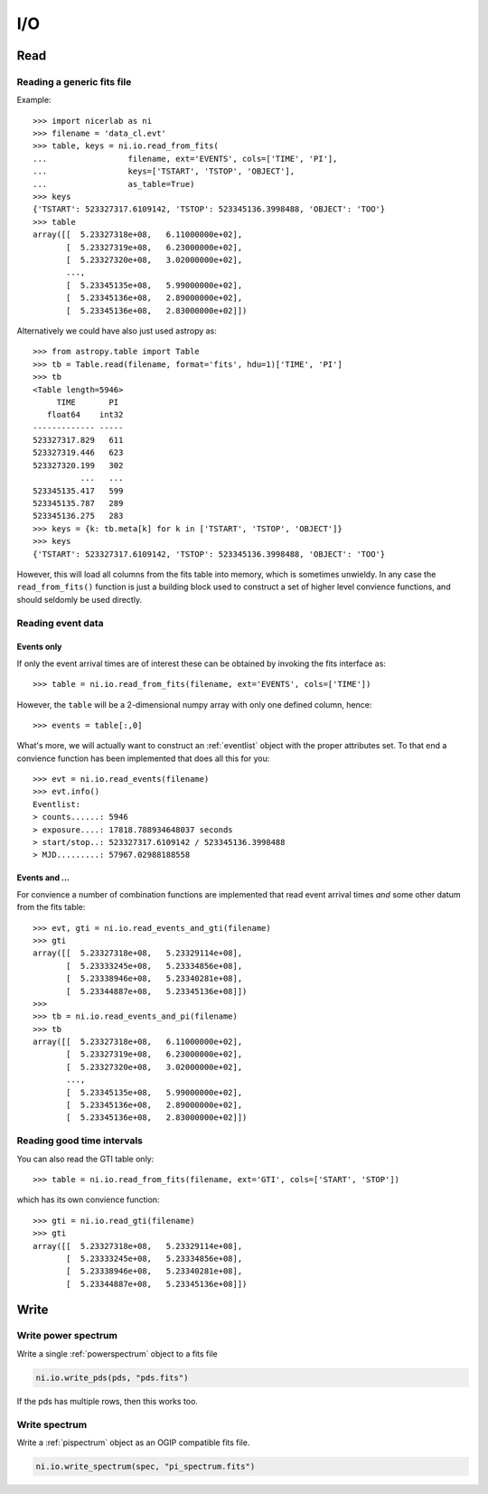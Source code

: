 ===
I/O
===

Read
====

Reading a generic fits file
---------------------------

Example::

    >>> import nicerlab as ni
    >>> filename = 'data_cl.evt'
    >>> table, keys = ni.io.read_from_fits(
    ...                 filename, ext='EVENTS', cols=['TIME', 'PI'],
    ...                 keys=['TSTART', 'TSTOP', 'OBJECT'],
    ...                 as_table=True)
    >>> keys
    {'TSTART': 523327317.6109142, 'TSTOP': 523345136.3998488, 'OBJECT': 'TOO'}
    >>> table
    array([[  5.23327318e+08,   6.11000000e+02],
           [  5.23327319e+08,   6.23000000e+02],
           [  5.23327320e+08,   3.02000000e+02],
           ...,
           [  5.23345135e+08,   5.99000000e+02],
           [  5.23345136e+08,   2.89000000e+02],
           [  5.23345136e+08,   2.83000000e+02]]) 

Alternatively we could have also just used astropy as::
    
    >>> from astropy.table import Table
    >>> tb = Table.read(filename, format='fits', hdu=1)['TIME', 'PI']
    >>> tb
    <Table length=5946>
         TIME       PI
       float64    int32
    ------------- -----
    523327317.829   611
    523327319.446   623
    523327320.199   302
              ...   ...
    523345135.417   599
    523345135.787   289
    523345136.275   283
    >>> keys = {k: tb.meta[k] for k in ['TSTART', 'TSTOP', 'OBJECT']}
    >>> keys
    {'TSTART': 523327317.6109142, 'TSTOP': 523345136.3998488, 'OBJECT': 'TOO'}

However, this will load all columns from the fits table into memory, which is
sometimes unwieldy. In any case the ``read_from_fits()`` function is just a
building block used to construct a set of higher level convience functions, and
should seldomly be used directly.


Reading event data
------------------

Events only
^^^^^^^^^^^
If only the event arrival times are of interest these can be obtained by
invoking the fits interface as::

    >>> table = ni.io.read_from_fits(filename, ext='EVENTS', cols=['TIME'])

However, the ``table`` will be a 2-dimensional numpy array with only one defined
column, hence::

    >>> events = table[:,0]

What's more, we will actually want to construct an :ref:`eventlist` object with the
proper attributes set. To that end a convience function has been implemented that does
all this for you::

    >>> evt = ni.io.read_events(filename)
    >>> evt.info()
    Eventlist:
    > counts......: 5946
    > exposure....: 17818.788934648037 seconds
    > start/stop..: 523327317.6109142 / 523345136.3998488
    > MJD.........: 57967.02988188558
    


Events and ...
^^^^^^^^^^^^^^
For convience a number of combination functions are implemented that read event
arrival times *and* some other datum from the fits table::

    >>> evt, gti = ni.io.read_events_and_gti(filename)
    >>> gti
    array([[  5.23327318e+08,   5.23329114e+08],
           [  5.23333245e+08,   5.23334856e+08],
           [  5.23338946e+08,   5.23340281e+08],
           [  5.23344887e+08,   5.23345136e+08]])
    >>>
    >>> tb = ni.io.read_events_and_pi(filename)
    >>> tb
    array([[  5.23327318e+08,   6.11000000e+02],
           [  5.23327319e+08,   6.23000000e+02],
           [  5.23327320e+08,   3.02000000e+02],
           ...,
           [  5.23345135e+08,   5.99000000e+02],
           [  5.23345136e+08,   2.89000000e+02],
           [  5.23345136e+08,   2.83000000e+02]])


Reading good time intervals
---------------------------

You can also read the GTI table only::

    >>> table = ni.io.read_from_fits(filename, ext='GTI', cols=['START', 'STOP'])

which has its own convience function::

    >>> gti = ni.io.read_gti(filename)
    >>> gti
    array([[  5.23327318e+08,   5.23329114e+08],
           [  5.23333245e+08,   5.23334856e+08],
           [  5.23338946e+08,   5.23340281e+08],
           [  5.23344887e+08,   5.23345136e+08]])


Write
=====

Write power spectrum
----------------------

Write a single :ref:`powerspectrum` object to a fits file

.. code-block:: python

    ni.io.write_pds(pds, "pds.fits")


If the pds has multiple rows, then this works too.


Write spectrum
--------------

Write a :ref:`pispectrum` object as an OGIP compatible fits file.

.. code-block:: python
    
    ni.io.write_spectrum(spec, "pi_spectrum.fits")


